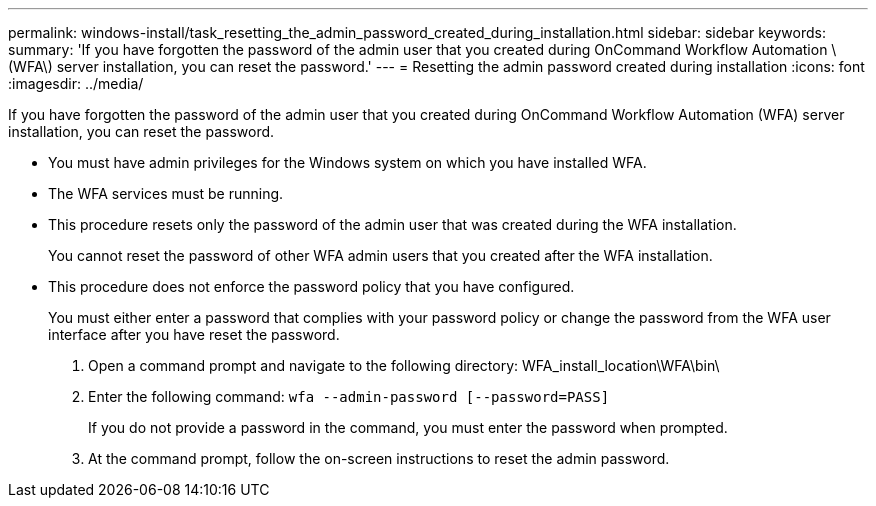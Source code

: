 ---
permalink: windows-install/task_resetting_the_admin_password_created_during_installation.html
sidebar: sidebar
keywords: 
summary: 'If you have forgotten the password of the admin user that you created during OnCommand Workflow Automation \(WFA\) server installation, you can reset the password.'
---
= Resetting the admin password created during installation
:icons: font
:imagesdir: ../media/

[.lead]
If you have forgotten the password of the admin user that you created during OnCommand Workflow Automation (WFA) server installation, you can reset the password.

* You must have admin privileges for the Windows system on which you have installed WFA.
* The WFA services must be running.
* This procedure resets only the password of the admin user that was created during the WFA installation.
+
You cannot reset the password of other WFA admin users that you created after the WFA installation.

* This procedure does not enforce the password policy that you have configured.
+
You must either enter a password that complies with your password policy or change the password from the WFA user interface after you have reset the password.

. Open a command prompt and navigate to the following directory: WFA_install_location\WFA\bin\
. Enter the following command: `wfa --admin-password [--password=PASS]`
+
If you do not provide a password in the command, you must enter the password when prompted.

. At the command prompt, follow the on-screen instructions to reset the admin password.
